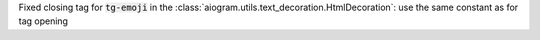 Fixed closing tag for :code:`tg-emoji` in the :class:`aiogram.utils.text_decoration.HtmlDecoration`: use the same constant as for tag opening
